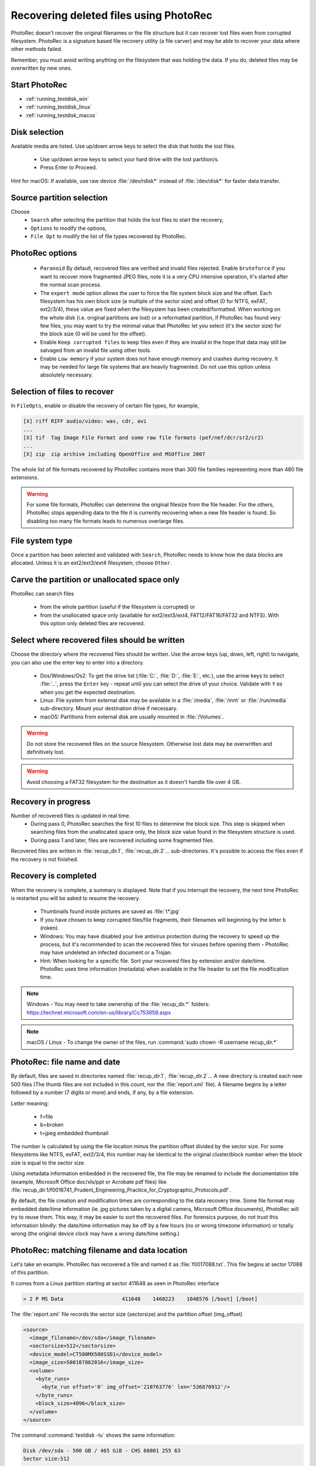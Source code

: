Recovering deleted files using PhotoRec
=======================================

PhotoRec doesn't recover the original filenames or the file structure but it can recover lost files even from corrupted filesystem.
PhotoRec is a signature based file recovery utility (a file carver) and may be able to recover your data where other methods failed.

Remember, you must avoid writing anything on the filesystem that was holding the data. If you do, 
deleted files may be overwritten by new ones.

Start PhotoRec
**************

* :ref:`running_testdisk_win`
* :ref:`running_testdisk_linux`
* :ref:`running_testdisk_macos`

Disk selection
**************
Available media are listed. Use up/down arrow keys to select the disk that holds the lost files.

 * Use up/down arrow keys to select your hard drive with the lost partition/s.
 * Press Enter to Proceed.

Hint for macOS: If available, use raw device :file:`/dev/rdisk*` instead of :file:`/dev/disk*` for faster data transfer.


Source partition selection
**************************
Choose
 * ``Search`` after selecting the partition that holds the lost files to start the recovery,
 * ``Options`` to modify the options,
 * ``File Opt`` to modify the list of file types recovered by PhotoRec.

PhotoRec options
****************
 * ``Paranoid`` By default, recovered files are verified and invalid files rejected. Enable ``bruteforce`` if you want to recover more fragmented JPEG files, note it is a very CPU intensive operation, it's started after the normal scan process.
 * The ``expert mode`` option allows the user to force the file system block size and the offset. Each filesystem has his own block size (a multiple of the sector size) and offset (0 for NTFS, exFAT, ext2/3/4), these value are fixed when the filesystem has been created/formatted. When working on the whole disk (i.e. original partitions are lost) or a reformatted partition, if PhotoRec has found very few files, you may want to try the minimal value that PhotoRec let you select (it's the sector size) for the block size (0 will be used for the offset).
 * Enable ``Keep corrupted files`` to keep files even if they are invalid in the hope that data may still be salvaged from an invalid file using other tools.
 * Enable ``Low memory`` if your system does not have enough memory and crashes during recovery. It may be needed for large file systems that are heavily fragmented. Do not use this option unless absolutely necessary.

Selection of files to recover
*****************************
In ``FileOpts``, enable or disable the recovery of certain file types, for example,

.. code-block:: none

   [X] riff RIFF audio/video: wav, cdr, avi
   ...
   [X] tif  Tag Image File Format and some raw file formats (pef/nef/dcr/sr2/cr2)
   ...
   [X] zip  zip archive including OpenOffice and MSOffice 2007

The whole list of file formats recovered by PhotoRec contains more than 300 file families representing more than 480 file extensions.

.. warning:: For some file formats, PhotoRec can determine the original filesize from the file header. For the others, PhotoRec stops appending data to the file it is currently recovering when a new file header is found. So disabling too many file formats leads to numerous overlarge files.


File system type
****************
Once a partition has been selected and validated with ``Search``, PhotoRec needs to know how the data blocks are allocated.
Unless it is an ext2/ext3/ext4 filesystem, choose ``Other``.

Carve the partition or unallocated space only
*********************************************

PhotoRec can search files

 * from the whole partition (useful if the filesystem is corrupted) or
 * from the unallocated space only (available for ext2/ext3/ext4, FAT12/FAT16/FAT32 and NTFS). With this option only deleted files are recovered.

Select where recovered files should be written
**********************************************
Choose the directory where the recovered files should be written. Use the arrow keys (up, down, left, right) to navigate, you can also use the enter key to enter into a directory.

 * Dos/Windows/Os2: To get the drive list (:file:`C:`, :file:`D:`, :file:`E:`, etc.), use the arrow keys to select :file:`..`, press the ``Enter`` key - repeat until you can select the drive of your choice. Validate with ``Y`` es when you get the expected destination.
 * Linux: File system from external disk may be available in a :file:`/media`, :file:`/mnt` or :file:`/run/media` sub-directory. Mount your destination drive if necessary.
 * macOS: Partitions from external disk are usually mounted in :file:`/Volumes`.

.. warning:: Do not store the recovered files on the source filesystem. Otherwise lost data may be overwritten and definitively lost.

.. warning:: Avoid choosing a FAT32 filesystem for the destination as it doesn't handle file over 4 GB.


Recovery in progress
********************
Number of recovered files is updated in real time.
 * During pass 0, PhotoRec searches the first 10 files to determine the block size. This step is skipped when searching files from the unallocated space only, the block size value found in the filesystem structure is used.
 * During pass 1 and later, files are recovered including some fragmented files.

Recovered files are written in :file:`recup_dir.1`, :file:`recup_dir.2`... sub-directories. It's possible to access the files even if the recovery is not finished.

Recovery is completed
*********************
When the recovery is complete, a summary is displayed. Note that if you interrupt the recovery, the next time PhotoRec is restarted you will be asked to resume the recovery.

 * Thumbnails found inside pictures are saved as :file:`t*.jpg`
 * If you have chosen to keep corrupted files/file fragments, their filenames will beginning by the letter ``b`` (roken).
 * Windows: You may have disabled your live antivirus protection during the recovery to speed up the process, but it's recommended to scan the recovered files for viruses before opening them - PhotoRec may have undeleted an infected document or a Trojan.
 * Hint: When looking for a specific file. Sort your recovered files by extension and/or date/time. PhotoRec uses time information (metadata) when available in the file header to set the file modification time.

.. note:: Windows - You may need to take ownership of the :file:`recup_dir.*` folders: https://technet.microsoft.com/en-us/library/Cc753659.aspx

.. note:: macOS / Linux - To change the owner of the files, run :command:`sudo chown -R username recup_dir.*`


PhotoRec: file name and date
****************************
By default, files are saved in directories named :file:`recup_dir.1`, :file:`recup_dir.2`...
A new directory is created each new 500 files (The thumb files are not included in this count, nor the :file:`report.xml` file).
A filename begins by a letter followed by a number (7 digits or more) and ends, if any, by a file extension.

Letter meaning:

 * f=file
 * b=broken
 * t=jpeg embedded thumbnail

The number is calculated by using the file location minus the partition offset divided by the sector size. For some filesystems like NTFS, exFAT, ext2/3/4, this number may be identical to the original cluster/block number when the block size is equal to the sector size.

Using metadata information embedded in the recovered file, the file may be renamed to include the documentation title (example, Microsoft Office doc/xls/ppt or Acrobate pdf files) like
:file:`recup_dir.1/f0016741_Prudent_Engineering_Practice_for_Cryptographic_Protocols.pdf`.

By default, the file creation and modification times are corresponding to the data recovery time. Some file format may embedded date/time information (ie. jpg pictures taken by a digital camera, Microsoft Office documents), PhotoRec will try to reuse them. This way, it may be easier to sort the recovered files. For forensics purpose, do not trust this information blindly: the date/time information may be off by a few hours (no or wrong timezone information) or totally wrong (the original device clock may have a wrong date/time setting.)

PhotoRec: matching filename and data location
*********************************************
Let's take an example. PhotoRec has recovered a file and named it as :file:`f0017088.txt`.
This file begins at sector 17088 of this partition.

It comes from a Linux partition starting at sector 411648 as seen in PhotoRec interface

.. code-block:: none

   > 2 P MS Data                   411648    1460223    1048576 [/boot] [/boot]

The :file:`report.xml` file records the sector size (sectorsize) and the partition offset (img_offset)

.. code-block:: none

  <source>
    <image_filename>/dev/sda</image_filename>
    <sectorsize>512</sectorsize>
    <device_model>CT500MX500SSD1</device_model>
    <image_size>500107862016</image_size>
    <volume>
      <byte_runs>
        <byte_run offset='0' img_offset='210763776' len='536870912'/>
      </byte_runs>
      <block_size>4096</block_size>
    </volume>
  </source>

The command :command:`testdisk -lu` shows the same information:

.. code-block:: none
   
   Disk /dev/sda - 500 GB / 465 GiB - CHS 60801 255 63
   Sector size:512
   ...

   Disk /dev/sda - 500 GB / 465 GiB - CHS 60801 255 63
        Partition			Start        End    Size in sectors
    1 P EFI System                  2048     411647     409600 [EFI System Partition]
    2 P MS Data                   411648    1460223    1048576 [/boot] [/boot]
        ext4 blocksize=4096 Large_file Sparse_SB Recover


An offset of 210763776 bytes is an offset of 411648 sectors for a sector size of 512 bytes.
This file begins at sector 411648 from the beginning of the disk.


:file:`report.xml` shows that the file was beginning at 219512832 bytes from the start of the disk.

.. code-block:: none
   

  <fileobject>
    <filename>f0017088.txt</filename>
    <filesize>1024</filesize>
    <byte_runs>
      <byte_run offset='0' img_offset='219512832' len='4096'/>
    </byte_runs>
  </fileobject>

(219512832-210763776)/512=17088: this file is beginning at sector 17088 of this partition.

For NTFS, exFAT, ext2/3/4, if you need to get the first cluster or block of the file, divide the offset by the cluster size.
In this example, the first cluster is 2136: (219512832-210763776)/4096=2136 or if you are using the filename: 17088*512/4096=2136
